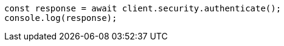 // This file is autogenerated, DO NOT EDIT
// Use `node scripts/generate-docs-examples.js` to generate the docs examples

[source, js]
----
const response = await client.security.authenticate();
console.log(response);
----

